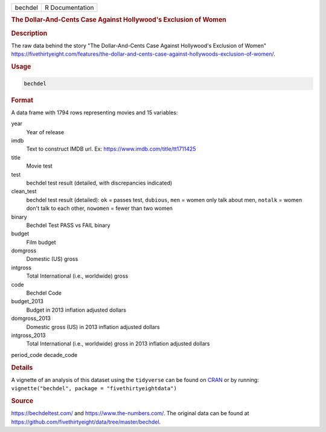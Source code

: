 .. container::

   .. container::

      ======= ===============
      bechdel R Documentation
      ======= ===============

      .. rubric:: The Dollar-And-Cents Case Against Hollywood's
         Exclusion of Women
         :name: the-dollar-and-cents-case-against-hollywoods-exclusion-of-women

      .. rubric:: Description
         :name: description

      The raw data behind the story "The Dollar-And-Cents Case Against
      Hollywood's Exclusion of Women"
      https://fivethirtyeight.com/features/the-dollar-and-cents-case-against-hollywoods-exclusion-of-women/.

      .. rubric:: Usage
         :name: usage

      .. code:: R

         bechdel

      .. rubric:: Format
         :name: format

      A data frame with 1794 rows representing movies and 15 variables:

      year
         Year of release

      imdb
         Text to construct IMDB url. Ex:
         https://www.imdb.com/title/tt1711425

      title
         Movie test

      test
         bechdel test result (detailed, with discrepancies indicated)

      clean_test
         bechdel test result (detailed): ``ok`` = passes test,
         ``dubious``, ``men`` = women only talk about men, ``notalk`` =
         women don't talk to each other, ``nowomen`` = fewer than two
         women

      binary
         Bechdel Test PASS vs FAIL binary

      budget
         Film budget

      domgross
         Domestic (US) gross

      intgross
         Total International (i.e., worldwide) gross

      code
         Bechdel Code

      budget_2013
         Budget in 2013 inflation adjusted dollars

      domgross_2013
         Domestic gross (US) in 2013 inflation adjusted dollars

      intgross_2013
         Total International (i.e., worldwide) gross in 2013 inflation
         adjusted dollars

      period_code
      decade_code

      .. rubric:: Details
         :name: details

      A vignette of an analysis of this dataset using the ``tidyverse``
      can be found on
      `CRAN <https://fivethirtyeightdata.github.io/fivethirtyeightdata/articles/bechdel.html>`__
      or by running:
      ``vignette("bechdel", package = "fivethirtyeightdata")``

      .. rubric:: Source
         :name: source

      https://bechdeltest.com/ and https://www.the-numbers.com/. The
      original data can be found at
      https://github.com/fivethirtyeight/data/tree/master/bechdel.
